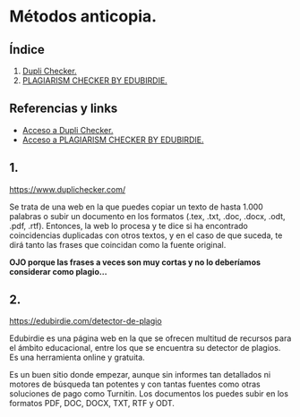 [[./imagenes/sesion10.png]]
* Métodos anticopia.
[[./imagenes/plagio.jpeg]]

** Índice
    1. [[https://github.com/pbendom/curso-TIC/blob/main/sesion-9.org#1-metodolog%C3%ADa-general-en-las-fases-de-abp-y-trabajo-colaborativo-digitalizado][Dupli Checker.]]
    2. [[https://github.com/pbendom/curso-TIC/blob/main/sesion-9.org#2-creaci%C3%B3n-y-seguimiento-de-tareas-de-un-proyecto-con-teams-planner-y-trello][PLAGIARISM CHECKER BY EDUBIRDIE.]]
   
** Referencias y links
- [[https://www.duplichecker.com/][Acceso a Dupli Checker.]]
- [[https://edubirdie.com/detector-de-plagio][Acceso a PLAGIARISM CHECKER BY EDUBIRDIE.]]


** 1. 
[[./imagenes/dupli.png]]

https://www.duplichecker.com/

Se trata de una web en la que puedes copiar un texto de hasta 1.000 palabras o subir un documento en los formatos (.tex, .txt, .doc, .docx, .odt, .pdf, .rtf). Entonces, la web lo procesa y te dice si ha encontrado coincidencias duplicadas con otros textos, y en el caso de que suceda, te dirá tanto las frases que coincidan como la fuente original. 

*OJO porque las frases a veces son muy cortas y no lo deberíamos considerar como plagio...*

[[./imagenes/dupli2.png]]


** 2. 

[[./imagenes/edubirdie.png]]

https://edubirdie.com/detector-de-plagio

Edubirdie es una página web en la que se ofrecen multitud de recursos para el ámbito educacional, entre los que se encuentra su detector de plagios. Es una herramienta online y gratuita.

Es un buen sitio donde empezar, aunque sin informes tan detallados ni motores de búsqueda tan potentes y con tantas fuentes como otras soluciones de pago como Turnitin. Los documentos los puedes subir en los formatos PDF, DOC, DOCX, TXT, RTF y ODT.

[[./imagenes/edubirdie2.png]]

